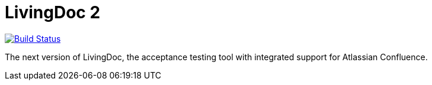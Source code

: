 = LivingDoc 2

image:https://travis-ci.org/LivingDoc/livingdoc.svg?branch=master["Build Status", link="https://travis-ci.org/LivingDoc/livingdoc"]

The next version of LivingDoc, the acceptance testing tool with integrated
support for Atlassian Confluence.
